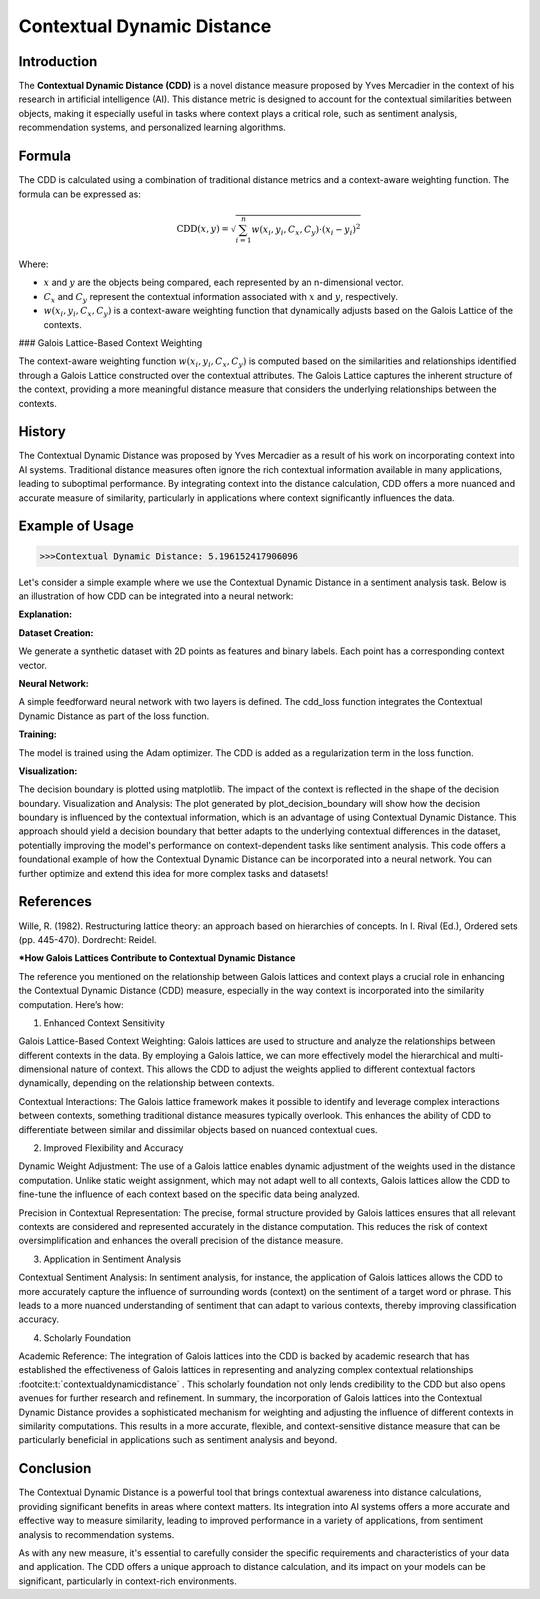 Contextual Dynamic Distance
===========================

Introduction
------------

The **Contextual Dynamic Distance (CDD)** is a novel distance measure proposed by Yves Mercadier in the context of his research in artificial intelligence (AI). This distance metric is designed to account for the contextual similarities between objects, making it especially useful in tasks where context plays a critical role, such as sentiment analysis, recommendation systems, and personalized learning algorithms.

Formula
-------

The CDD is calculated using a combination of traditional distance metrics and a context-aware weighting function. The formula can be expressed as:

.. math::

    \text{CDD}(x, y) = \sqrt{\sum_{i=1}^{n} w(x_i, y_i, C_x, C_y) \cdot (x_i - y_i)^2}

Where:

- :math:`x` and :math:`y` are the objects being compared, each represented by an n-dimensional vector.

- :math:`C_x` and :math:`C_y` represent the contextual information associated with :math:`x` and :math:`y`, respectively.

- :math:`w(x_i, y_i, C_x, C_y)` is a context-aware weighting function that dynamically adjusts based on the Galois Lattice of the contexts.

### Galois Lattice-Based Context Weighting

The context-aware weighting function :math:`w(x_i, y_i, C_x, C_y)` is computed based on the similarities and relationships identified through a Galois Lattice constructed over the contextual attributes. The Galois Lattice captures the inherent structure of the context, providing a more meaningful distance measure that considers the underlying relationships between the contexts.

History
-------

The Contextual Dynamic Distance was proposed by Yves Mercadier as a result of his work on incorporating context into AI systems. Traditional distance measures often ignore the rich contextual information available in many applications, leading to suboptimal performance. By integrating context into the distance calculation, CDD offers a more nuanced and accurate measure of similarity, particularly in applications where context significantly influences the data.

Example of Usage
----------------


.. code-block:: python
   :caption: Example 1

    from distancia import ContextualDynamicDistance

    # Feature vectors
    x = [1.0, 2.0, 3.0]
    y = [4.0, 5.0, 6.0]

    # Context vectors
    context_x = [0.2, 0.3, 0.5]
    context_y = [0.1, 0.4, 0.6]

    # Calculate Cosine Similarity
    similarity = ContextualDynamicDistance().distance(x,y,context_x, context_y)

    print(f"Contextual Dynamic Distance: {similarity}")

.. code-block:: python

    >>>Contextual Dynamic Distance: 5.196152417906096


Let's consider a simple example where we use the Contextual Dynamic Distance in a sentiment analysis task. Below is an illustration of how CDD can be integrated into a neural network:

.. code-block:: bash
        >>> Contextual Dynamic Distance: 5.196152417906096


.. code-block:: python
   :caption: Example 2

    import torch
    import torch.nn as nn
    import torch.optim as optim
    import numpy as np
    import matplotlib.pyplot as plt
    from distancia import ContextualDynamicDistance

    # Step 1: Create a simple synthetic dataset with contexts
    def generate_data(num_samples):
        np.random.seed(42)
        X = np.random.rand(num_samples, 2)
        Y = (X[:, 0] + X[:, 1] > 1).astype(np.float32)
        context = np.random.rand(num_samples, 2)  # Random context for each point
        return X, Y, context

    X, Y, context = generate_data(100)
    X_train, Y_train, context_train = torch.tensor(X, dtype=torch.float32), torch.tensor(Y, dtype=torch.float32), torch.tensor(context,     dtype=torch.float32)

    # Step 2: Define the Neural Network
    class SimpleNN(nn.Module):
        def __init__(self):
            super(SimpleNN, self).__init__()
            self.fc1 = nn.Linear(2, 10)
            self.fc2 = nn.Linear(10, 1)
        
        def forward(self, x):
            x = torch.relu(self.fc1(x))
            x = torch.sigmoid(self.fc2(x))
            return x

    # Custom loss function incorporating CDD
    def cdd_loss(output, target, context, model):
        cdd = ContextualDynamicDistance()
        distance_sum = 0.0
    
        for i in range(len(output)):
            for j in range(len(output)):
                if i != j:
                    distance_sum += cdd.distance(output[i].detach().numpy(), output[j].detach().numpy(), 
                                              context[i].detach().numpy(), context[j].detach().numpy())
    
        binary_cross_entropy = nn.BCELoss()(output.squeeze(), target)
        return binary_cross_entropy + 0.01 * distance_sum  # Adding CDD as regularization

    # Instantiate the network, optimizer, and train
    model = SimpleNN()
    optimizer = optim.Adam(model.parameters(), lr=0.01)

    num_epochs = 100
    for epoch in range(num_epochs):
        model.train()
        optimizer.zero_grad()
        output = model(X_train)
        loss = cdd_loss(output, Y_train, context_train, model)
        loss.backward()
        optimizer.step()

        if (epoch + 1) % 10 == 0:
            print(f'Epoch [{epoch + 1}/{num_epochs}], Loss: {loss.item():.4f}')

    # Step 3: Visualization of Decision Boundary
    def plot_decision_boundary(model, X, context):
        x_min, x_max = X[:, 0].min() - 0.1, X[:, 0].max() + 0.1
        y_min, y_max = X[:, 1].min() - 0.1, X[:, 1].max() + 0.1
        xx, yy = np.meshgrid(np.arange(x_min, x_max, 0.01), np.arange(y_min, y_max, 0.01))
        grid = np.c_[xx.ravel(), yy.ravel()]
    
        with torch.no_grad():
            context_test = np.random.rand(len(grid), 2)  # Random context for test points
            context_test = torch.tensor(context_test, dtype=torch.float32)
            grid_tensor = torch.tensor(grid, dtype=torch.float32)
            Z = model(grid_tensor).reshape(xx.shape)
    
        plt.contourf(xx, yy, Z, alpha=0.8, cmap=plt.cm.RdYlBu)
        plt.scatter(X[:, 0], X[:, 1], c=Y, edgecolor='k', cmap=plt.cm.RdYlBu)
        plt.xlabel('Feature 1')
        plt.ylabel('Feature 2')
        plt.title('Decision Boundary with Contextual Dynamic Distance')
        plt.show()

    # Plot the decision boundary
    plot_decision_boundary(model, X, context)

.. image:: CDD_boundary.png
    :alt: the decision boundary
    :align: center
    :scale: 75 %




**Explanation:**

**Dataset Creation:**

We generate a synthetic dataset with 2D points as features and binary labels.
Each point has a corresponding context vector.

**Neural Network:**

A simple feedforward neural network with two layers is defined.
The cdd_loss function integrates the Contextual Dynamic Distance as part of the loss function.

**Training:**

The model is trained using the Adam optimizer. The CDD is added as a regularization term in the loss function.

**Visualization:**

The decision boundary is plotted using matplotlib. The impact of the context is reflected in the shape of the decision boundary.
Visualization and Analysis:
The plot generated by plot_decision_boundary will show how the decision boundary is influenced by the contextual information, which is an advantage of using Contextual Dynamic Distance.
This approach should yield a decision boundary that better adapts to the underlying contextual differences in the dataset, potentially improving the model's performance on context-dependent tasks like sentiment analysis.
This code offers a foundational example of how the Contextual Dynamic Distance can be incorporated into a neural network. You can further optimize and extend this idea for more complex tasks and datasets!

References
----------

Wille, R. (1982). Restructuring lattice theory: an approach based on hierarchies of concepts. In I. Rival (Ed.), Ordered sets (pp. 445-470). Dordrecht: Reidel.

***How Galois Lattices Contribute to Contextual Dynamic Distance**

The reference you mentioned on the relationship between Galois lattices and context plays a crucial role in enhancing the Contextual Dynamic Distance (CDD) measure, especially in the way context is incorporated into the similarity computation. Here’s how:

1. Enhanced Context Sensitivity

Galois Lattice-Based Context Weighting: Galois lattices are used to structure and analyze the relationships between different contexts in the data. By employing a Galois lattice, we can more effectively model the hierarchical and multi-dimensional nature of context. This allows the CDD to adjust the weights applied to different contextual factors dynamically, depending on the relationship between contexts.

Contextual Interactions: The Galois lattice framework makes it possible to identify and leverage complex interactions between contexts, something traditional distance measures typically overlook. This enhances the ability of CDD to differentiate between similar and dissimilar objects based on nuanced contextual cues.

2. Improved Flexibility and Accuracy

Dynamic Weight Adjustment: The use of a Galois lattice enables dynamic adjustment of the weights used in the distance computation. Unlike static weight assignment, which may not adapt well to all contexts, Galois lattices allow the CDD to fine-tune the influence of each context based on the specific data being analyzed.

Precision in Contextual Representation: The precise, formal structure provided by Galois lattices ensures that all relevant contexts are considered and represented accurately in the distance computation. This reduces the risk of context oversimplification and enhances the overall precision of the distance measure.

3. Application in Sentiment Analysis

Contextual Sentiment Analysis: In sentiment analysis, for instance, the application of Galois lattices allows the CDD to more accurately capture the influence of surrounding words (context) on the sentiment of a target word or phrase. This leads to a more nuanced understanding of sentiment that can adapt to various contexts, thereby improving classification accuracy.

4. Scholarly Foundation

Academic Reference: The integration of Galois lattices into the CDD is backed by academic research that has established the effectiveness of Galois lattices in representing and analyzing complex contextual relationships :footcite:t:`contextualdynamicdistance`
. This scholarly foundation not only lends credibility to the CDD but also opens avenues for further research and refinement.
In summary, the incorporation of Galois lattices into the Contextual Dynamic Distance provides a sophisticated mechanism for weighting and adjusting the influence of different contexts in similarity computations. This results in a more accurate, flexible, and context-sensitive distance measure that can be particularly beneficial in applications such as sentiment analysis and beyond.

.. footbibliography::

Conclusion
----------

The Contextual Dynamic Distance is a powerful tool that brings contextual awareness into distance calculations, providing significant benefits in areas where context matters. Its integration into AI systems offers a more accurate and effective way to measure similarity, leading to improved performance in a variety of applications, from sentiment analysis to recommendation systems.

As with any new measure, it's essential to carefully consider the specific requirements and characteristics of your data and application. The CDD offers a unique approach to distance calculation, and its impact on your models can be significant, particularly in context-rich environments.
